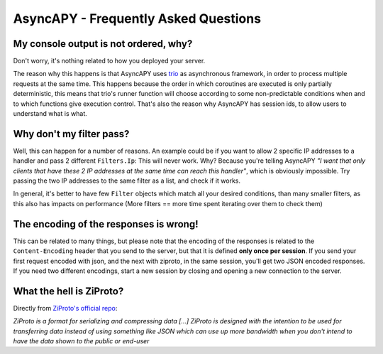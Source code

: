AsyncAPY - Frequently Asked Questions
=====================================


My console output is not ordered, why?
--------------------------------------

Don't worry, it's nothing related to how you deployed your server.

The reason why this happens is that AsyncAPY uses `trio <https://trio.readthedocs.io>`_ as asynchronous framework, in order to process multiple requests at the same time. This  happens because the order in which coroutines are executed is only partially deterministic, this means that
trio's runner function will choose according to some non-predictable conditions when and to which functions give execution control. That's also the reason why AsyncAPY has session ids, to allow users to understand what is what.


Why don't my filter pass?
-------------------------

Well, this can happen for a number of reasons. An example could be if you want to allow 2 specific IP addresses to a handler and pass 2 different ``Filters.Ip``: This will never work. Why? Because you're telling AsyncAPY `"I want that only clients that have these 2 IP addresses at the same time can reach this handler"`, which is obviously impossible.
Try passing the two IP addresses to the same filter as a list, and check if it works.

In general, it's better to have few ``Filter`` objects which match all your desired conditions, than many smaller filters, as this also has impacts on performance (More filters == more time spent iterating over them to check them)


The encoding of the responses is wrong!
---------------------------------------

This can be related to many things, but please note that the encoding of the responses is related to the ``Content-Encoding`` header that you send to the server, but that it is defined **only once per session**.
If you send your first request encoded with json, and the next with ziproto, in the same session, you'll get two JSON encoded responses.
If you need two different encodings, start a new session by closing and opening a new connection to the server.


What the hell is ZiProto?
-------------------------

Directly from `ZiProto's official repo <https://github.com/netkas/ZiProto-Python>`_:

`ZiProto is a format for serializing and compressing data`
`[...] ZiProto is designed with the intention to be used for transferring data instead of using something like JSON`
`which can use up more bandwidth when you don't intend to have the data shown to the public or end-user`

